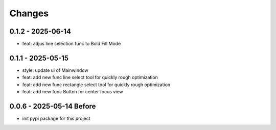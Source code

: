 .. _changes:

Changes
=======

0.1.2 - 2025-06-14
-------------------

- feat: adjus line selection func to Bold Fill Mode

0.1.1 - 2025-05-15
-------------------

- style: update ui of Mainwindow
- feat: add new func line select tool for quickly rough optimization
- feat: add new func rectangle select tool for quickly rough optimization
- feat: add new func Button for center focus view

0.0.6 - 2025-05-14 Before
-------------------

- init pypi package for this project